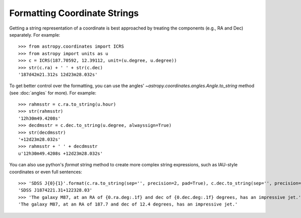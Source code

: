 Formatting Coordinate Strings
-----------------------------

Getting a string representation of a coordinate is best approached by
treating the components (e.g., RA and Dec) separately.  For example::

  >>> from astropy.coordinates import ICRS
  >>> from astropy import units as u
  >>> c = ICRS(187.70592, 12.39112, unit=(u.degree, u.degree))
  >>> str(c.ra) + ' ' + str(c.dec)
  '187d42m21.312s 12d23m28.032s'

To get better control over the formatting, you can use the angles'
`~astropy.coordinates.angles.Angle.to_string` method (see :doc:`angles` for
more).  For example::

  >>> rahmsstr = c.ra.to_string(u.hour)
  >>> str(rahmsstr)
  '12h30m49.4208s'
  >>> decdmsstr = c.dec.to_string(u.degree, alwayssign=True)
  >>> str(decdmsstr)
  '+12d23m28.032s'
  >>> rahmsstr + ' ' + decdmsstr
  u'12h30m49.4208s +12d23m28.032s'

You can also use python's `format` string method to create more complex string
expressions, such as IAU-style coordinates or even full sentences::

  >>> 'SDSS J{0}{1}'.format(c.ra.to_string(sep='', precision=2, pad=True), c.dec.to_string(sep='', precision=2, alwayssign=True, pad=True))
  'SDSS J1874221.31+122328.03'
  >>> 'The galaxy M87, at an RA of {0.ra.deg:.1f} and dec of {0.dec.deg:.1f} degrees, has an impressive jet.'.format(c)
  'The galaxy M87, at an RA of 187.7 and dec of 12.4 degrees, has an impressive jet.'
